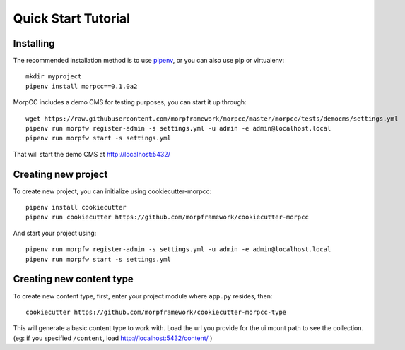 =====================
Quick Start Tutorial
=====================

Installing
===========

The recommended installation method is to use 
`pipenv <http://pipenv.rtfd.org>`_, or you can also use pip or virtualenv::

  mkdir myproject
  pipenv install morpcc==0.1.0a2

MorpCC includes a demo CMS for testing purposes, you can start it up through::

  wget https://raw.githubusercontent.com/morpframework/morpcc/master/morpcc/tests/democms/settings.yml 
  pipenv run morpfw register-admin -s settings.yml -u admin -e admin@localhost.local
  pipenv run morpfw start -s settings.yml

That will start the demo CMS at http://localhost:5432/

Creating new project
==========================

To create new project, you can initialize using cookiecutter-morpcc::

  pipenv install cookiecutter
  pipenv run cookiecutter https://github.com/morpframework/cookiecutter-morpcc

And start your project using::

  pipenv run morpfw register-admin -s settings.yml -u admin -e admin@localhost.local
  pipenv run morpfw start -s settings.yml


Creating new content type
==========================

To create new content type, first, enter your project module where ``app.py`` 
resides, then::

  cookiecutter https://github.com/morpframework/cookiecutter-morpcc-type

This will generate a basic content type to work with. Load the url you provide 
for the ui mount path to see the collection. (eg: if you specified ``/content``, 
load http://localhost:5432/content/ )
